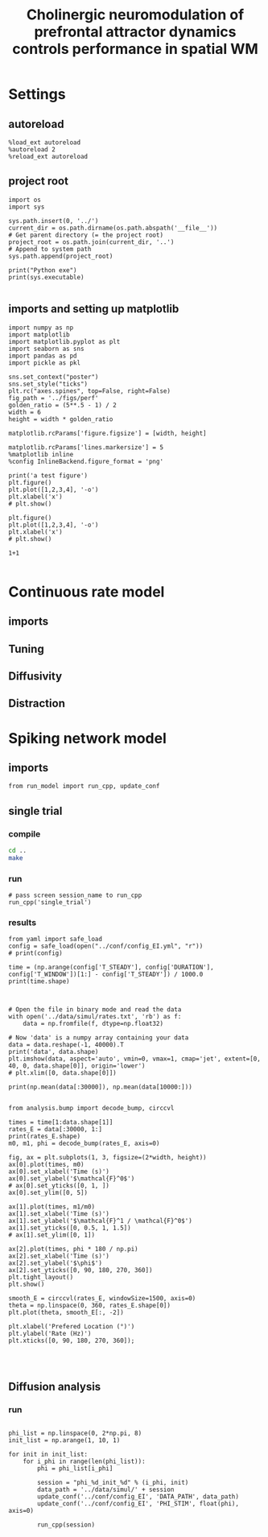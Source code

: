 #+TITLE: Cholinergic neuromodulation of prefrontal attractor dynamics controls performance in spatial WM
#+STARTUP: fold
#+PROPERTY: header-args:ipython :results both :exports both :async yes :session dual_data :kernel dual_data

* Settings
** autoreload
#+begin_src ipython
  %load_ext autoreload
  %autoreload 2
  %reload_ext autoreload
#+end_src

#+RESULTS:
: The autoreload extension is already loaded. To reload it, use:
:   %reload_ext autoreload

# Out[1]:
** project root
#+begin_src ipython
  import os
  import sys

  sys.path.insert(0, '../')
  current_dir = os.path.dirname(os.path.abspath('__file__'))
  # Get parent directory (= the project root)
  project_root = os.path.join(current_dir, '..')
  # Append to system path
  sys.path.append(project_root)

  print("Python exe")
  print(sys.executable)

#+end_src

#+RESULTS:
: Python exe
: /home/leon/mambaforge/envs/dual_data/bin/python
** imports and setting up matplotlib
#+begin_src ipython
  import numpy as np
  import matplotlib
  import matplotlib.pyplot as plt
  import seaborn as sns
  import pandas as pd
  import pickle as pkl

  sns.set_context("poster")
  sns.set_style("ticks")
  plt.rc("axes.spines", top=False, right=False)
  fig_path = '../figs/perf'
  golden_ratio = (5**.5 - 1) / 2
  width = 6
  height = width * golden_ratio

  matplotlib.rcParams['figure.figsize'] = [width, height]

  matplotlib.rcParams['lines.markersize'] = 5
  %matplotlib inline
  %config InlineBackend.figure_format = 'png'
#+end_src

#+RESULTS:

#+begin_src ipython
  print('a test figure')
  plt.figure()
  plt.plot([1,2,3,4], '-o')
  plt.xlabel('x')
  # plt.show()

  plt.figure()
  plt.plot([1,2,3,4], '-o')
  plt.xlabel('x')
  # plt.show()

  1+1

#+end_src

#+RESULTS:
:RESULTS:
: a test figure
: 2
[[file:./.ob-jupyter/9f2f984b132c293e11342d9f682c1e582f2cc013.png]]
[[file:./.ob-jupyter/9f2f984b132c293e11342d9f682c1e582f2cc013.png]]
:END:

* Continuous rate model
** imports
** Tuning
** Diffusivity
** Distraction
* Spiking network model
** imports
#+begin_src ipython
from run_model import run_cpp, update_conf
#+end_src

#+RESULTS:

** single trial
*** compile
#+begin_src sh
  cd ..
  make
#+end_src

#+RESULTS:
| g++ | -Wall | -lyaml-cpp   | -std=c++17       | -pthread          | -Ofast        | -s         | -c    | src/sparse_mat.cpp  | -o         | obj/sparse_mat.o  |
| g++ | -Wall | -lyaml-cpp   | -std=c++17       | -pthread          | -Ofast        | -s         | -c    | src/lif_network.cpp | -o         | obj/lif_network.o |
| g++ | -Wall | -lyaml-cpp   | -std=c++17       | -pthread          | -Ofast        | -s         | -c    | src/globals.cpp     | -o         | obj/globals.o     |
| g++ | -o    | ./bin/LifNet | obj/sparse_mat.o | obj/lif_network.o | obj/globals.o | obj/main.o | -Wall | -lyaml-cpp          | -std=c++17 | -pthread          |

*** run
#+begin_src ipython
  # pass screen session_name to run_cpp
  run_cpp('single_trial')
#+end_src

#+RESULTS:
*** results
#+begin_src ipython
  from yaml import safe_load
  config = safe_load(open("../conf/config_EI.yml", "r"))
  # print(config)

  time = (np.arange(config['T_STEADY'], config['DURATION'], config['T_WINDOW'])[1:] - config['T_STEADY']) / 1000.0
  print(time.shape)

#+end_src

#+RESULTS:
: (158,)

#+begin_src ipython

  # Open the file in binary mode and read the data
  with open('../data/simul/rates.txt', 'rb') as f:
      data = np.fromfile(f, dtype=np.float32)

  # Now 'data' is a numpy array containing your data
  data = data.reshape(-1, 40000).T
  print('data', data.shape)
  plt.imshow(data, aspect='auto', vmin=0, vmax=1, cmap='jet', extent=[0, 40, 0, data.shape[0]], origin='lower')
  # plt.xlim([0, data.shape[0]])

  print(np.mean(data[:30000]), np.mean(data[10000:]))

#+end_src

#+RESULTS:
:RESULTS:
: data (40000, 69)
: 1.6363865 4.813403
[[file:./.ob-jupyter/03d6dc54a05eb7b80c5e1188842c56f0322fea3a.png]]
:END:

#+begin_src ipython
  from analysis.bump import decode_bump, circcvl

  times = time[1:data.shape[1]]
  rates_E = data[:30000, 1:]
  print(rates_E.shape)
  m0, m1, phi = decode_bump(rates_E, axis=0)

  fig, ax = plt.subplots(1, 3, figsize=(2*width, height))
  ax[0].plot(times, m0)
  ax[0].set_xlabel('Time (s)')
  ax[0].set_ylabel('$\mathcal{F}^0$')
  # ax[0].set_yticks([0, 1, ])
  ax[0].set_ylim([0, 5])

  ax[1].plot(times, m1/m0)
  ax[1].set_xlabel('Time (s)')
  ax[1].set_ylabel('$\mathcal{F}^1 / \mathcal{F}^0$')
  ax[1].set_yticks([0, 0.5, 1, 1.5])
  # ax[1].set_ylim([0, 1])

  ax[2].plot(times, phi * 180 / np.pi)
  ax[2].set_xlabel('Time (s)')
  ax[2].set_ylabel('$\phi$')
  ax[2].set_yticks([0, 90, 180, 270, 360])
  plt.tight_layout()
  plt.show()
#+end_src

#+RESULTS:
:RESULTS:
: (30000, 68)
[[file:./.ob-jupyter/73408f42a5fe1e1d7c62890a2d4326465f2c8c36.png]]
:END:

#+begin_src ipython
  smooth_E = circcvl(rates_E, windowSize=1500, axis=0)
  theta = np.linspace(0, 360, rates_E.shape[0])
  plt.plot(theta, smooth_E[:, -2])

  plt.xlabel('Prefered Location (°)')
  plt.ylabel('Rate (Hz)')
  plt.xticks([0, 90, 180, 270, 360]);

#+end_src

#+RESULTS:
[[file:./.ob-jupyter/feb164a47a86b4b9a3eafc62acfecde62179d5e2.png]]


#+BEGIN_SRC ipython

#+END_SRC

#+RESULTS:

** Diffusion analysis
*** run
#+begin_src ipython

  phi_list = np.linspace(0, 2*np.pi, 8)
  init_list = np.arange(1, 10, 1)

  for init in init_list:
      for i_phi in range(len(phi_list)):
          phi = phi_list[i_phi]

          session = "phi_%d_init_%d" % (i_phi, init)
          data_path = '../data/simul/' + session
          update_conf('../conf/config_EI', 'DATA_PATH', data_path)
          update_conf('../conf/config_EI', 'PHI_STIM', float(phi), axis=0)

          run_cpp(session)


#+end_src
